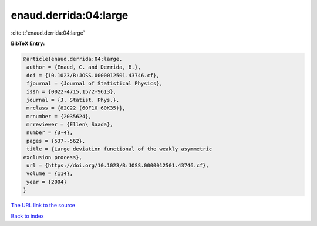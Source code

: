 enaud.derrida:04:large
======================

:cite:t:`enaud.derrida:04:large`

**BibTeX Entry:**

.. code-block:: bibtex

   @article{enaud.derrida:04:large,
    author = {Enaud, C. and Derrida, B.},
    doi = {10.1023/B:JOSS.0000012501.43746.cf},
    fjournal = {Journal of Statistical Physics},
    issn = {0022-4715,1572-9613},
    journal = {J. Statist. Phys.},
    mrclass = {82C22 (60F10 60K35)},
    mrnumber = {2035624},
    mrreviewer = {Ellen\ Saada},
    number = {3-4},
    pages = {537--562},
    title = {Large deviation functional of the weakly asymmetric
   exclusion process},
    url = {https://doi.org/10.1023/B:JOSS.0000012501.43746.cf},
    volume = {114},
    year = {2004}
   }

`The URL link to the source <ttps://doi.org/10.1023/B:JOSS.0000012501.43746.cf}>`__


`Back to index <../By-Cite-Keys.html>`__
